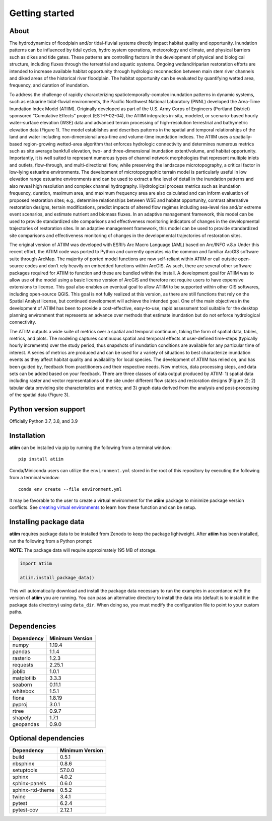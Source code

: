 Getting started
===============

About
-----

The hydrodynamics of floodplain and/or tidal-fluvial systems directly impact habitat quality and opportunity. Inundation patterns can be influenced by tidal cycles, hydro system operations, meteorology and climate, and physical barriers such as dikes and tide gates. These patterns are controlling factors in the development of physical and biological structure, including fluxes through the terrestrial and aquatic systems. Ongoing wetland/riparian restoration efforts are intended to increase available habitat opportunity through hydrologic reconnection between main stem river channels and diked areas of the historical river floodplain. The habitat opportunity can be evaluated by quantifying wetted area, frequency, and duration of inundation.

To address the challenge of rapidly characterizing spatiotemporally-complex inundation patterns in dynamic systems, such as estuarine tidal-fluvial environments, the Pacific Northwest National Laboratory (PNNL) developed the Area-Time Inundation Index Model (ATIIM). Originally developed as part of the U.S. Army Corps of Engineers (Portland District) sponsored “Cumulative Effects” project (EST-P-02-04), the ATIIM integrates in-situ, modeled, or scenario-based hourly water-surface elevation (WSE) data and advanced terrain processing of high-resolution terrestrial and bathymetric elevation data (Figure 1). The model establishes and describes patterns in the spatial and temporal relationships of the land and water including non-dimensional area-time and volume-time inundation indices. The ATIIM uses a spatially-based region-growing wetted-area algorithm that enforces hydrologic connectivity and determines numerous metrics such as site average bankfull elevation, two- and three-dimensional inundation extent/volume, and habitat opportunity. Importantly, it is well suited to represent numerous types of channel network morphologies that represent multiple inlets and outlets, flow-through, and multi-directional flow, while preserving the landscape microtopography, a critical factor in low-lying estuarine environments. The development of microtopographic terrain model is particularly useful in low elevation range estuarine environments and can be used to extract a fine level of detail in the inundation patterns and also reveal high resolution and complex channel hydrography. Hydrological process metrics such as inundation frequency, duration, maximum area, and maximum frequency area are also calculated and can inform evaluation of proposed restoration sites; e.g., determine relationships between WSE and habitat opportunity, contrast alternative restoration designs, terrain modifications, predict impacts of altered flow regimes including sea-level rise and/or extreme event scenarios, and estimate nutrient and biomass fluxes. In an adaptive management framework, this model can be used to provide standardized site comparisons and effectiveness monitoring indicators of changes in the developmental trajectories of restoration sites. In an adaptive management framework, this model can be used to provide standardized site comparisons and effectiveness monitoring of changes in the developmental trajectories of restoration sites.

The original version of ATIIM was developed with ESRI’s Arc Macro Language (AML) based on Arc/INFO v.8.x Under this recent effort, the ATIIM code was ported to Python and currently operates via the common and familiar ArcGIS software suite through ArcMap. The majority of ported model functions are now self-reliant within ATIIM or call outside open-source codes and don’t rely heavily on embedded functions within ArcGIS. As such, there are several other software packages required for ATIIM to function and these are bundled within the install. A development goal for ATIIM was to allow use of the model using a basic license version of ArcGIS and therefore not require users to have expensive extensions to license. This goal also enables an eventual goal to allow ATIIM to be supported within other GIS softwares, including open-source QGIS. This goal is not fully realized at this version, as there are still functions that rely on the Spatial Analyst license, but continued development will achieve the intended goal. One of the main objectives in the development of ATIIM has been to provide a cost-effective, easy-to-use, rapid assessment tool suitable for the desktop planning environment that represents an advance over methods that estimate inundation but do not enforce hydrological connectivity.

The ATIIM outputs a wide suite of metrics over a spatial and temporal continuum, taking the form of spatial data, tables, metrics, and plots. The modeling captures continuous spatial and temporal effects at user-defined time-steps (typically hourly increments) over the study period, thus snapshots of inundation conditions are available for any particular time of interest. A series of metrics are produced and can be used for a variety of situations to best characterize inundation events as they affect habitat quality and availability for local species. The development of ATIIM has relied on, and has been guided by, feedback from practitioners and their respective needs. New metrics, data processing steps, and data sets can be added based on your feedback.
There are three classes of data output produced by ATIIM: 1) spatial data including raster and vector representations of the site under different flow states and restoration designs (Figure 2); 2) tabular data providing site characteristics and metrics; and 3) graph data derived from the analysis and post-processing of the spatial data (Figure 3).


Python version support
----------------------

Officially Python 3.7, 3.8, and 3.9


Installation
------------

**atiim** can be installed via pip by running the following from a terminal window::

    pip install atiim

Conda/Miniconda users can utilize the ``environment.yml`` stored in the root of this repository by executing the following from a terminal window::

    conda env create --file environment.yml

It may be favorable to the user to create a virtual environment for the **atiim** package to minimize package version conflicts.  See `creating virtual environments <https://docs.python.org/3/library/venv.html>`_ to learn how these function and can be setup.

Installing package data
-----------------------

**atiim** requires package data to be installed from Zenodo to keep the package lightweight.  After **atiim** has been installed, run the following from a Python prompt:

**NOTE**:  The package data will require approximately 195 MB of storage.

.. code-block:: python

    import atiim

    atiim.install_package_data()

This will automatically download and install the package data necessary to run the examples in accordance with the version of **atiim** you are running.  You can pass an alternative directory to install the data into (default is to install it in the package data directory) using ``data_dir``.  When doing so, you must modify the configuration file to point to your custom paths.


Dependencies
------------

=============   ================
Dependency      Minimum Version
=============   ================
numpy           1.19.4
pandas          1.1.4
rasterio        1.2.3
requests        2.25.1
joblib          1.0.1
matplotlib      3.3.3
seaborn         0.11.1
whitebox        1.5.1
fiona           1.8.19
pyproj          3.0.1
rtree           0.9.7
shapely         1.7.1
geopandas       0.9.0
=============   ================


Optional dependencies
---------------------

==================    ================
Dependency            Minimum Version
==================    ================
build                 0.5.1
nbsphinx              0.8.6
setuptools            57.0.0
sphinx                4.0.2
sphinx-panels         0.6.0
sphinx-rtd-theme      0.5.2
twine                 3.4.1
pytest                6.2.4
pytest-cov            2.12.1
==================    ================
